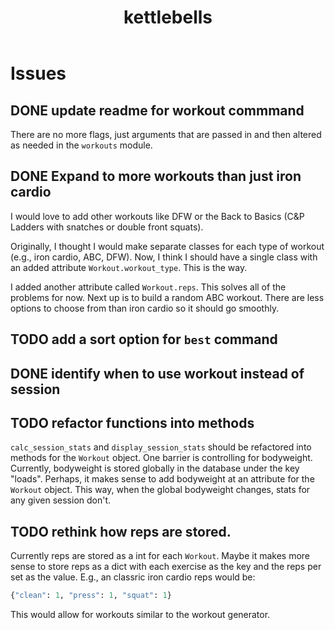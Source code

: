 #+title: kettlebells

* Issues
** DONE update readme for workout commmand
CLOSED: [2023-10-03 Tue 19:20]
There are no more flags, just arguments that are passed in and then altered as needed in the ~workouts~ module.
** DONE Expand to more workouts than just iron cardio
CLOSED: [2023-10-03 Tue 19:20]
I would love to add other workouts like DFW or the Back to Basics (C&P Ladders with snatches or double front squats).

Originally, I thought I would make separate classes for each type of workout (e.g., iron cardio, ABC, DFW). Now, I think I should have a single class with an added attribute ~Workout.workout_type~. This is the way.

I added another attribute called ~Workout.reps~. This solves all of the problems for now. Next up is to build a random ABC workout. There are less options to choose from than iron cardio so it should go smoothly.
** TODO add a sort option for ~best~ command
** DONE identify when to use workout instead of session
CLOSED: [2023-10-01 Sun 15:42]
** TODO refactor functions into methods
~calc_session_stats~ and ~display_session_stats~ should be refactored into methods for the ~Workout~ object. One barrier is controlling for bodyweight. Currently, bodyweight is stored globally in the database under the key "loads". Perhaps, it makes sense to add bodyweight at an attribute for the ~Workout~ object. This way, when the global bodyweight changes, stats for any given session don't.
** TODO rethink how reps are stored.
Currently reps are stored as a int for each ~Workout~. Maybe it makes more sense to store reps as a dict with each exercise as the key and the reps per set as the value. E.g., an classric iron cardio reps would be:

#+begin_src python
{"clean": 1, "press": 1, "squat": 1}
#+end_src

This would allow for workouts similar to the workout generator.
